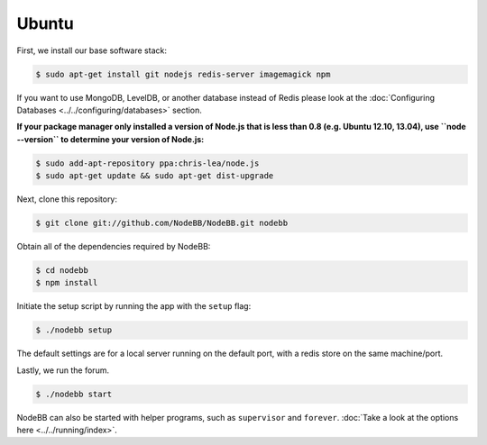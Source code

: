
Ubuntu
--------------------

First, we install our base software stack:

.. code:: bash

	$ sudo apt-get install git nodejs redis-server imagemagick npm


If you want to use MongoDB, LevelDB, or another database instead of Redis please look at the :doc:`Configuring Databases <../../configuring/databases>` section.

**If your package manager only installed a version of Node.js that is less than 0.8 (e.g. Ubuntu 12.10, 13.04), use ``node --version`` to determine your version of Node.js:**


.. code:: bash

	$ sudo add-apt-repository ppa:chris-lea/node.js
	$ sudo apt-get update && sudo apt-get dist-upgrade


Next, clone this repository:


.. code:: bash

	$ git clone git://github.com/NodeBB/NodeBB.git nodebb


Obtain all of the dependencies required by NodeBB:

.. code:: bash

    $ cd nodebb
    $ npm install


Initiate the setup script by running the app with the ``setup`` flag:


.. code:: bash

	$ ./nodebb setup


The default settings are for a local server running on the default port, with a redis store on the same machine/port. 

Lastly, we run the forum.


.. code:: bash

	$ ./nodebb start


NodeBB can also be started with helper programs, such as ``supervisor`` and ``forever``. :doc:`Take a look at the options here <../../running/index>`.
